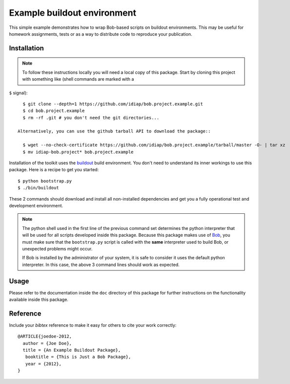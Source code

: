 Example buildout environment
============================

This simple example demonstrates how to wrap Bob-based scripts on buildout
environments. This may be useful for homework assignments, tests or as a way to
distribute code to reproduce your publication.

Installation
------------

.. note::

  To follow these instructions locally you will need a local copy of this
  package. Start by cloning this project with something like (shell commands are marked with a
``$`` signal)::

    $ git clone --depth=1 https://github.com/idiap/bob.project.example.git
    $ cd bob.project.example
    $ rm -rf .git # you don't need the git directories...

  Alternatively, you can use the github tarball API to download the package::

    $ wget --no-check-certificate https://github.com/idiap/bob.project.example/tarball/master -O- | tar xz 
    $ mv idiap-bob.project* bob.project.example

Installation of the toolkit uses the `buildout <http://www.buildout.org/>`_
build environment. You don't need to understand its inner workings to use this
package. Here is a recipe to get you started::
  
  $ python bootstrap.py
  $ ./bin/buildout

These 2 commands should download and install all non-installed dependencies and
get you a fully operational test and development environment.

.. note::

  The python shell used in the first line of the previous command set
  determines the python interpreter that will be used for all scripts developed
  inside this package. Because this package makes use of `Bob
  <http://idiap.github.com/bob>`_, you must make sure that the ``bootstrap.py``
  script is called with the **same** interpreter used to build Bob, or
  unexpected problems might occur.

  If Bob is installed by the administrator of your system, it is safe to
  consider it uses the default python interpreter. In this case, the above 3
  command lines should work as expected.

Usage
-----

Please refer to the documentation inside the ``doc`` directory of this package
for further instructions on the functionality available inside this package.

Reference
---------

Include your `bibtex` reference to make it easy for others to cite your work
correctly::

  @ARTICLE{joedoe-2012,
    author = {Joe Doe},
    title = {An Example Buildout Package},
     booktitle = {This is Just a Bob Package},
     year = {2012},
  }
